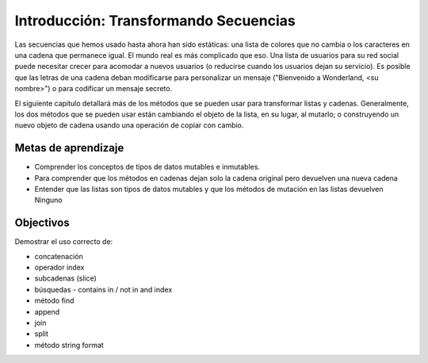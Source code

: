..  Copyright (C)  Brad Miller, David Ranum, Jeffrey Elkner, Peter Wentworth, Allen B. Downey, Chris
    Meyers, and Dario Mitchell.  Permission is granted to copy, distribute
    and/or modify this document under the terms of the GNU Free Documentation
    License, Version 1.3 or any later version published by the Free Software
    Foundation; with Invariant Sections being Forward, Prefaces, and
    Contributor List, no Front-Cover Texts, and no Back-Cover Texts.  A copy of
    the license is included in the section entitled "GNU Free Documentation
    License".

.. qnum::
   :prefix: seqmut-1-
   :start: 1

Introducción: Transformando Secuencias
=======================================

Las secuencias que hemos usado hasta ahora han sido estáticas: una lista de colores que no cambia o los caracteres en una cadena que permanece igual.
El mundo real es más complicado que eso. Una lista de usuarios para su red social puede necesitar crecer para acomodar a nuevos usuarios (o reducirse cuando los usuarios dejan su servicio). Es posible que las letras de una cadena deban modificarse para personalizar un mensaje ("Bienvenido a Wonderland, <su nombre>") o para codificar un mensaje secreto.

El siguiente capítulo detallará más de los métodos que se pueden usar para transformar listas y cadenas. Generalmente, los dos métodos que se pueden usar están cambiando el objeto de la lista, en su lugar, al mutarlo; o construyendo un nuevo objeto de cadena usando una operación de copiar con cambio.


Metas de aprendizaje
---------------------

* Comprender los conceptos de tipos de datos mutables e inmutables.
* Para comprender que los métodos en cadenas dejan solo la cadena original pero devuelven una nueva cadena
* Entender que las listas son tipos de datos mutables y que los métodos de mutación en las listas devuelven Ninguno

Objectivos
----------

Demostrar el uso correcto de:

* concatenación
* operador index
* subcadenas (slice)
* búsquedas - contains in / not in and index
* método find
* append
* join
* split
* método string format